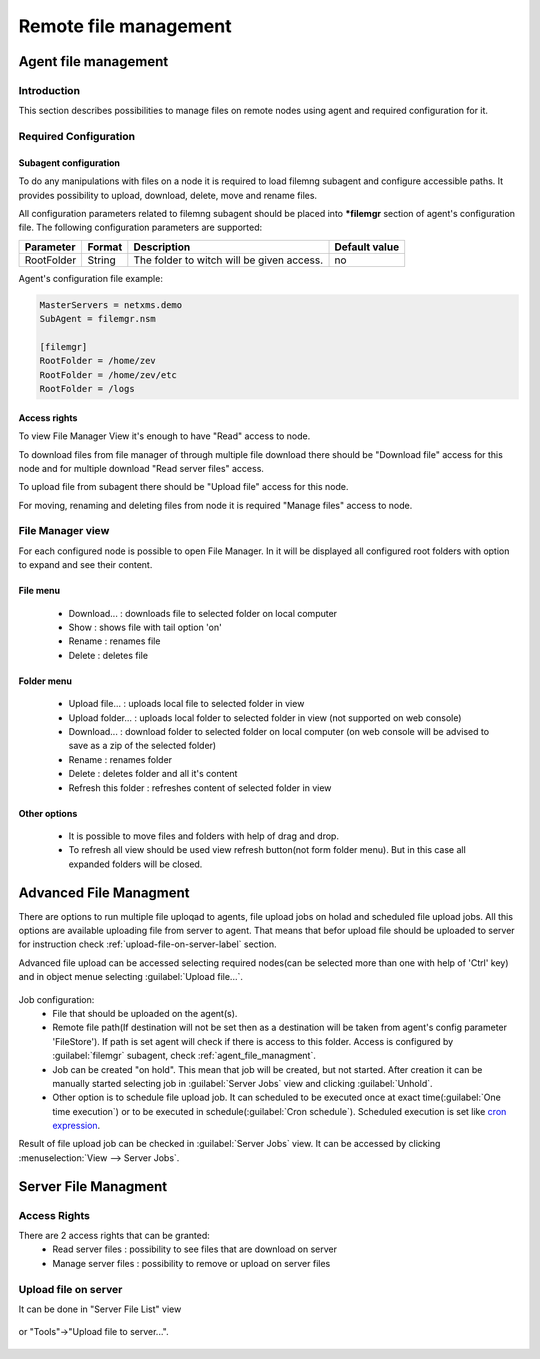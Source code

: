 ######################
Remote file management
######################

.. _agent_file_managment:

Agent file management
=====================

Introduction
------------

This section describes possibilities to manage files on remote nodes using agent 
and required configuration for it.


Required Configuration
----------------------

Subagent configuration
~~~~~~~~~~~~~~~~~~~~~~

To do any manipulations with files on a node it is required to load filemng 
subagent and configure accessible paths.  It provides 
possibility to upload, download, delete, move and rename files. 

All configuration parameters related to filemng subagent should be placed 
into **\*filemgr** section of agent's configuration file. 
The following configuration parameters are supported:

+----------------+---------+-------------------------------------------+----------------+
| Parameter      | Format  | Description                               | Default value  |
+================+=========+===========================================+================+
| RootFolder     | String  | The folder to witch will be given access. | no             |
+----------------+---------+-------------------------------------------+----------------+

Agent's configuration file example:

.. code-block:: cfg

   MasterServers = netxms.demo
   SubAgent = filemgr.nsm

   [filemgr]
   RootFolder = /home/zev
   RootFolder = /home/zev/etc
   RootFolder = /logs 

   
Access rights
~~~~~~~~~~~~~
To view File Manager View it's enough to have "Read" access to node. 

To download files from file manager of through multiple file download there should be "Download file" access for this node and 
for multiple download "Read server files" access. 

To upload file from subagent there should be "Upload file" access for this node.  

For moving, renaming and deleting files from node it is required "Manage files" access to node. 


File Manager view
-----------------

For each configured node is possible to open File Manager. In it will be displayed all configured root folders with 
option to expand and see their content. 

.. figure:: _images/file-manager.png
   :scale: 100%


File menu
~~~~~~~~~

 - Download... : downloads file to selected folder on local computer
 - Show : shows file with tail option 'on'
 - Rename : renames file 
 - Delete : deletes file 

.. figure:: _images/file_manager_file_menu.png
   :scale: 100%

Folder menu
~~~~~~~~~~~

 - Upload file... : uploads local file to selected folder in view
 - Upload folder... : uploads local folder to selected folder in view (not supported on web console)
 - Download... : download folder to selected folder on local computer (on web console will be advised to save as a zip of the selected folder)
 - Rename : renames folder
 - Delete : deletes folder and all it's content
 - Refresh this folder : refreshes content of selected folder in view

.. figure:: _images/file_manager_folder_menu.png
   :scale: 100%

Other options
~~~~~~~~~~~~~

 - It is possible to move files and folders with help of drag and drop.
 - To refresh all view should be used view refresh button(not form folder menu). But in this case all expanded folders will be closed.

Advanced File Managment
=======================

There are options to run multiple file uploqad to agents, file upload jobs on holad and scheduled 
file upload jobs. All this options are available uploading file from server to agent. That means that befor upload file should be uploaded to server for instruction check :ref:`upload-file-on-server-label` section.

Advanced file upload can be accessed selecting required nodes(can be selected more than 
one with help of 'Ctrl' key) and in object menue selecting :guilabel:`Upload file...`.

.. figure:: _images/server_to_agent_file_upload.png

Job configuration:
 - File that should be uploaded on the agent(s). 
 - Remote file path(If destination will not be set then as a destination will be taken from agent's config parameter 'FileStore'). If path is set agent will check if there is access to this folder. Access is configured by :guilabel:`filemgr` subagent, check :ref:`agent_file_managment`.
 - Job can be created "on hold". This mean that job will be created, but not started. After creation it can be manually started selecting job in :guilabel:`Server Jobs` view and clicking :guilabel:`Unhold`.
 - Other option is to schedule file upload job. It can scheduled to be executed once at exact time(:guilabel:`One time execution`) or to be executed in schedule(:guilabel:`Cron schedule`). Scheduled execution is set like `cron expression <https://en.wikipedia.org/wiki/Cron>`_.

Result of file upload job can be checked in :guilabel:`Server Jobs` view. It can be accessed by clicking :menuselection:`View --> Server Jobs`.


.. _server-files-label:

Server File Managment
=====================

Access Rights
-------------

There are 2 access rights that can be granted:
 - Read server files : possibility to see files that are download on server
 - Manage server files : possibility to remove or upload on server files

.. _upload-file-on-server-label:

Upload file on server
---------------------

It can be done in "Server File List" view 

.. figure:: _images/server_file_list_view.png
   :scale: 60%

or "Tools"->"Upload file to server...". 

.. figure:: _images/upload_file_to_server.png
   :scale: 60%


